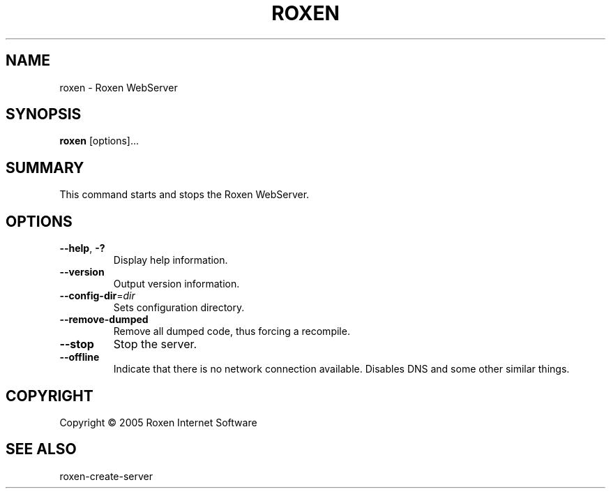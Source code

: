 .TH ROXEN 8 "2005-08-05" "Roxen WebServer" "Roxen commands"

.SH NAME
roxen \- Roxen WebServer

.SH SYNOPSIS

.PP
\fBroxen\fR [options]...

.SH SUMMARY

.PP
This command starts and stops the Roxen WebServer.

.SH OPTIONS

.TP
\fB--help\fR, \fB-?\fR
Display help information.

.TP
\fB--version\fR
Output version information.

.TP
\fB--config-dir\fR=\fIdir\fR
Sets configuration directory.

.TP
\fB--remove-dumped\fR
Remove all dumped code, thus forcing a recompile.

.TP
\fB--stop\fR
Stop the server.

.TP
\fB--offline\fR
Indicate that there is no network connection available. Disables DNS
and some other similar things.

.SH COPYRIGHT
Copyright \(co 2005 Roxen Internet Software

.SH "SEE ALSO"
roxen-create-server
